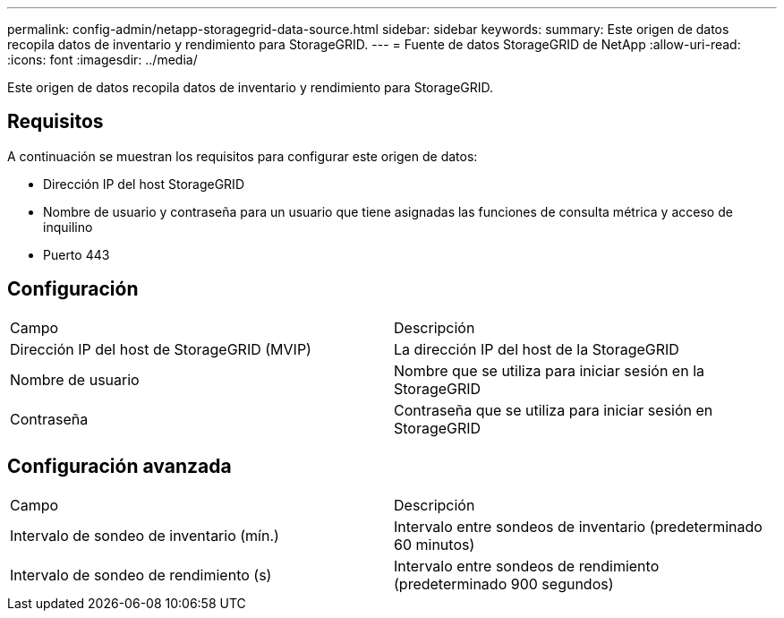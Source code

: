 ---
permalink: config-admin/netapp-storagegrid-data-source.html 
sidebar: sidebar 
keywords:  
summary: Este origen de datos recopila datos de inventario y rendimiento para StorageGRID. 
---
= Fuente de datos StorageGRID de NetApp
:allow-uri-read: 
:icons: font
:imagesdir: ../media/


[role="lead"]
Este origen de datos recopila datos de inventario y rendimiento para StorageGRID.



== Requisitos

A continuación se muestran los requisitos para configurar este origen de datos:

* Dirección IP del host StorageGRID
* Nombre de usuario y contraseña para un usuario que tiene asignadas las funciones de consulta métrica y acceso de inquilino
* Puerto 443




== Configuración

|===


| Campo | Descripción 


 a| 
Dirección IP del host de StorageGRID (MVIP)
 a| 
La dirección IP del host de la StorageGRID



 a| 
Nombre de usuario
 a| 
Nombre que se utiliza para iniciar sesión en la StorageGRID



 a| 
Contraseña
 a| 
Contraseña que se utiliza para iniciar sesión en StorageGRID

|===


== Configuración avanzada

|===


| Campo | Descripción 


 a| 
Intervalo de sondeo de inventario (mín.)
 a| 
Intervalo entre sondeos de inventario (predeterminado 60 minutos)



 a| 
Intervalo de sondeo de rendimiento (s)
 a| 
Intervalo entre sondeos de rendimiento (predeterminado 900 segundos)

|===